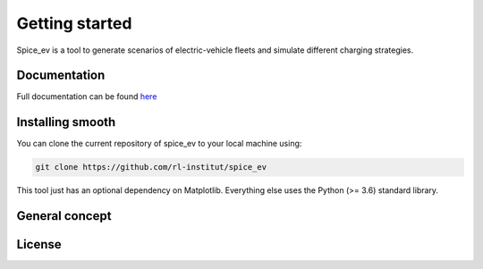 ~~~~~~~~~~~~~~~
Getting started
~~~~~~~~~~~~~~~

Spice_ev is a tool to generate scenarios of electric-vehicle fleets and simulate different charging strategies.


Documentation
=============

Full documentation can be found `here <https://spice_ev.readthedocs.io/en/latest/>`_

Installing smooth
=================

You can clone the current repository of spice_ev to your local machine using:

.. code:: bash

	git clone https://github.com/rl-institut/spice_ev

This tool just has an optional dependency on Matplotlib. Everything else uses the Python (>= 3.6) standard library.


General concept
===============

License
=======

